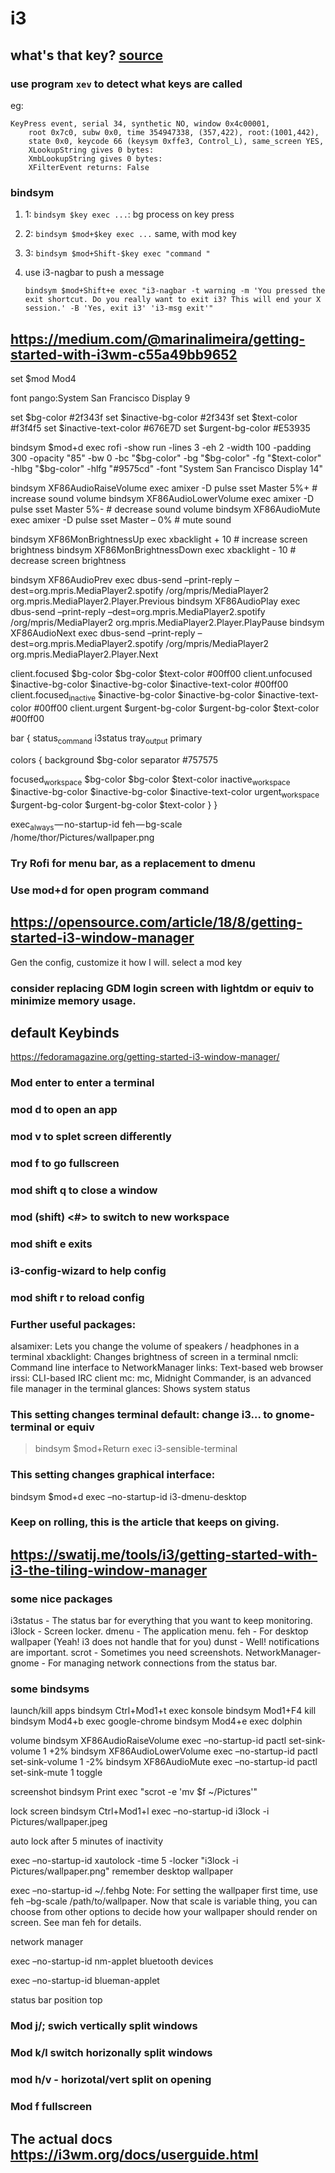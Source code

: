 * i3
** what's that key? [[https://rabbitictranslator.com/wordpress/index.php/2020/01/12/analyzing-i3-keyboard-shortcuts/][source]]
*** use program =xev= to detect what keys are called
eg:
#+begin_example
KeyPress event, serial 34, synthetic NO, window 0x4c00001,
    root 0x7c0, subw 0x0, time 354947338, (357,422), root:(1001,442),
    state 0x0, keycode 66 (keysym 0xffe3, Control_L), same_screen YES,
    XLookupString gives 0 bytes:
    XmbLookupString gives 0 bytes:
    XFilterEvent returns: False
#+end_example
*** bindsym
**** 1: =bindsym $key exec ...=: bg process on key press
**** 2: =bindsym $mod+$key exec ...= same, with mod key
**** 3: =bindsym $mod+Shift-$key exec "command "=
**** use i3-nagbar to push a message
#+begin_src
bindsym $mod+Shift+e exec "i3-nagbar -t warning -m 'You pressed the exit shortcut. Do you really want to exit i3? This will end your X session.' -B 'Yes, exit i3' 'i3-msg exit'"
#+end_src



** https://medium.com/@marinalimeira/getting-started-with-i3wm-c55a49bb9652
set $mod Mod4

# i3 default font
font pango:System San Francisco Display 9

# I use those colors at bar and window color settings
set $bg-color 	         #2f343f
set $inactive-bg-color   #2f343f
set $text-color          #f3f4f5
set $inactive-text-color #676E7D
set $urgent-bg-color 	 #E53935

bindsym $mod+d exec rofi -show run -lines 3 -eh 2 -width 100 -padding 300 -opacity "85" -bw 0 -bc "$bg-color" -bg "$bg-color" -fg "$text-color" -hlbg "$bg-color" -hlfg "#9575cd" -font "System San Francisco Display 14"

# you need to bind some keys like volume and brightness
bindsym XF86AudioRaiseVolume exec amixer -D pulse sset Master 5%+	  # increase sound volume
bindsym XF86AudioLowerVolume exec amixer -D pulse sset Master 5%- 	# decrease sound volume
bindsym XF86AudioMute exec amixer -D pulse sset Master -- 0% 		    # mute sound

bindsym XF86MonBrightnessUp exec xbacklight + 10 			              # increase screen brightness
bindsym XF86MonBrightnessDown exec xbacklight - 10 			            # decrease screen brightness

# I use spotify as music player, so I had to setup play/pause keys too
bindsym XF86AudioPrev exec dbus-send --print-reply --dest=org.mpris.MediaPlayer2.spotify /org/mpris/MediaPlayer2 org.mpris.MediaPlayer2.Player.Previous
bindsym XF86AudioPlay exec dbus-send --print-reply --dest=org.mpris.MediaPlayer2.spotify /org/mpris/MediaPlayer2 org.mpris.MediaPlayer2.Player.PlayPause
bindsym XF86AudioNext exec dbus-send --print-reply --dest=org.mpris.MediaPlayer2.spotify /org/mpris/MediaPlayer2 org.mpris.MediaPlayer2.Player.Next

# window colors
#                       border              background         text                 indicator
client.focused          $bg-color          $bg-color          $text-color          #00ff00
client.unfocused        $inactive-bg-color $inactive-bg-color $inactive-text-color #00ff00
client.focused_inactive $inactive-bg-color $inactive-bg-color $inactive-text-color #00ff00
client.urgent 		      $urgent-bg-color   $urgent-bg-color   $text-color          #00ff00

bar {
  status_command i3status
  tray_output primary

	colors {
		background $bg-color
	  separator #757575
		#                  border             background         text
		focused_workspace  $bg-color          $bg-color          $text-color
		inactive_workspace $inactive-bg-color $inactive-bg-color $inactive-text-color
		urgent_workspace   $urgent-bg-color   $urgent-bg-color   $text-color
	}
}

# if you don’t manually set your wallpaper, it will be anything but the right one.
exec_always — no-startup-id feh — bg-scale /home/thor/Pictures/wallpaper.png
*** Try Rofi for menu bar, as a replacement to dmenu
*** Use mod+d for open program command
** https://opensource.com/article/18/8/getting-started-i3-window-manager
Gen the config, customize it how I will. select a mod key

*** consider replacing GDM login screen with lightdm or equiv to minimize memory usage.

** default Keybinds
https://fedoramagazine.org/getting-started-i3-window-manager/
*** Mod enter to enter a terminal
*** mod d to open an app
*** mod v to splet screen differently
*** mod f to go fullscreen
*** mod shift q to close a window
*** mod (shift) <#> to switch to new workspace
*** mod shift e exits
*** i3-config-wizard to help config
*** mod shift r to reload config
*** Further useful packages:
alsamixer: Lets you change the volume of speakers / headphones in a terminal
xbacklight: Changes brightness of screen in a terminal
nmcli: Command line interface to NetworkManager
links: Text-based web browser
irssi: CLI-based IRC client
mc: mc, Midnight Commander, is an advanced file manager in the terminal
glances: Shows system status

*** This setting changes terminal default: change i3... to gnome-terminal or equiv
#+begin_quote
bindsym $mod+Return exec i3-sensible-terminal
#+end_quote

*** This setting changes graphical interface:
# bindsym $mod+d exec dmenu_run
bindsym $mod+d exec --no-startup-id i3-dmenu-desktop

*** Keep on rolling, this is the article that keeps on giving.
** https://swatij.me/tools/i3/getting-started-with-i3-the-tiling-window-manager
*** some nice packages
i3status - The status bar for everything that you want to keep monitoring.
i3lock - Screen locker.
dmenu - The application menu.
feh - For desktop wallpaper (Yeah! i3 does not handle that for you)
dunst - Well! notifications are important.
scrot - Sometimes you need screenshots.
NetworkManager-gnome - For managing network connections from the status bar.

*** some bindsyms
launch/kill apps
bindsym Ctrl+Mod1+t exec konsole
bindsym Mod1+F4 kill
bindsym Mod4+b exec google-chrome
bindsym Mod4+e exec dolphin

volume
bindsym XF86AudioRaiseVolume exec --no-startup-id pactl set-sink-volume 1 +2%
bindsym XF86AudioLowerVolume exec --no-startup-id pactl set-sink-volume 1 -2%
bindsym XF86AudioMute exec --no-startup-id pactl set-sink-mute 1 toggle

screenshot
bindsym Print exec "scrot -e 'mv $f ~/Pictures'"

lock screen
bindsym Ctrl+Mod1+l exec --no-startup-id i3lock -i Pictures/wallpaper.jpeg

auto lock after 5 minutes of inactivity

exec --no-startup-id xautolock -time 5 -locker "i3lock -i Pictures/wallpaper.png"
remember desktop wallpaper

exec --no-startup-id ~/.fehbg
Note: For setting the wallpaper first time, use feh --bg-scale /path/to/wallpaper. Now that scale is variable thing, you can choose from other options to decide how your wallpaper should render on screen. See man feh for details.

network manager

exec --no-startup-id nm-applet
bluetooth devices

exec --no-startup-id blueman-applet

status bar
position top

*** Mod j/; swich vertically split windows
*** Mod k/l switch horizonally split windows
*** mod h/v - horizotal/vert split on opening
*** Mod f fullscreen
** The actual docs https://i3wm.org/docs/userguide.html
